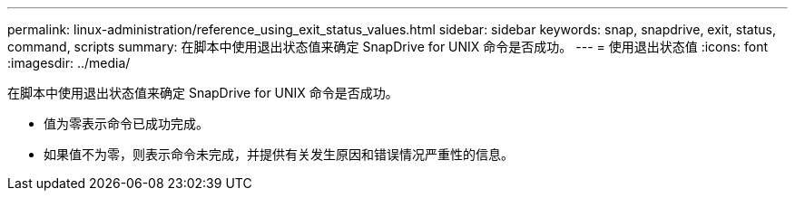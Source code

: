 ---
permalink: linux-administration/reference_using_exit_status_values.html 
sidebar: sidebar 
keywords: snap, snapdrive, exit, status, command, scripts 
summary: 在脚本中使用退出状态值来确定 SnapDrive for UNIX 命令是否成功。 
---
= 使用退出状态值
:icons: font
:imagesdir: ../media/


[role="lead"]
在脚本中使用退出状态值来确定 SnapDrive for UNIX 命令是否成功。

* 值为零表示命令已成功完成。
* 如果值不为零，则表示命令未完成，并提供有关发生原因和错误情况严重性的信息。

